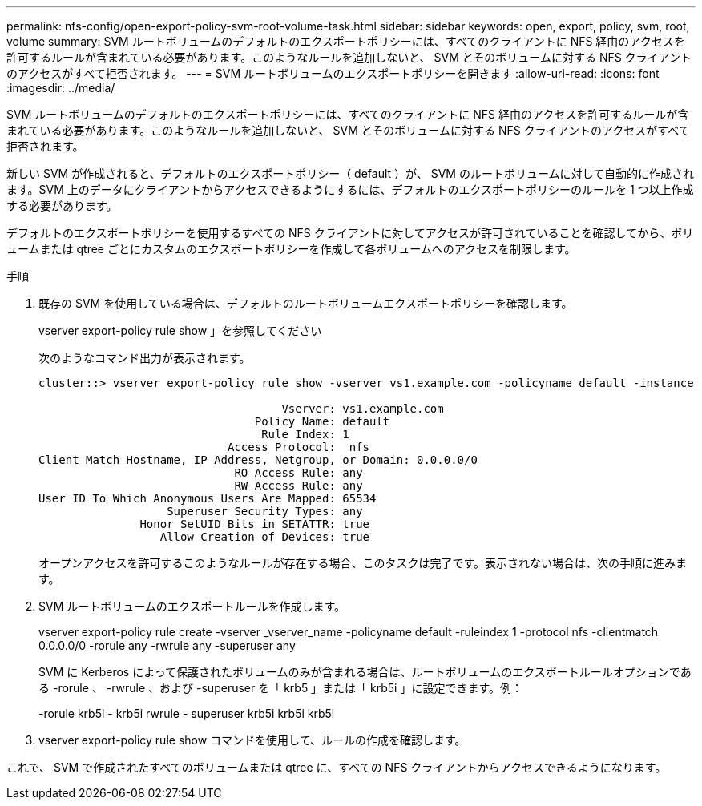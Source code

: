 ---
permalink: nfs-config/open-export-policy-svm-root-volume-task.html 
sidebar: sidebar 
keywords: open, export, policy, svm, root, volume 
summary: SVM ルートボリュームのデフォルトのエクスポートポリシーには、すべてのクライアントに NFS 経由のアクセスを許可するルールが含まれている必要があります。このようなルールを追加しないと、 SVM とそのボリュームに対する NFS クライアントのアクセスがすべて拒否されます。 
---
= SVM ルートボリュームのエクスポートポリシーを開きます
:allow-uri-read: 
:icons: font
:imagesdir: ../media/


[role="lead"]
SVM ルートボリュームのデフォルトのエクスポートポリシーには、すべてのクライアントに NFS 経由のアクセスを許可するルールが含まれている必要があります。このようなルールを追加しないと、 SVM とそのボリュームに対する NFS クライアントのアクセスがすべて拒否されます。

新しい SVM が作成されると、デフォルトのエクスポートポリシー（ default ）が、 SVM のルートボリュームに対して自動的に作成されます。SVM 上のデータにクライアントからアクセスできるようにするには、デフォルトのエクスポートポリシーのルールを 1 つ以上作成する必要があります。

デフォルトのエクスポートポリシーを使用するすべての NFS クライアントに対してアクセスが許可されていることを確認してから、ボリュームまたは qtree ごとにカスタムのエクスポートポリシーを作成して各ボリュームへのアクセスを制限します。

.手順
. 既存の SVM を使用している場合は、デフォルトのルートボリュームエクスポートポリシーを確認します。
+
vserver export-policy rule show 」を参照してください

+
次のようなコマンド出力が表示されます。

+
[listing]
----

cluster::> vserver export-policy rule show -vserver vs1.example.com -policyname default -instance

                                    Vserver: vs1.example.com
                                Policy Name: default
                                 Rule Index: 1
                            Access Protocol:  nfs
Client Match Hostname, IP Address, Netgroup, or Domain: 0.0.0.0/0
                             RO Access Rule: any
                             RW Access Rule: any
User ID To Which Anonymous Users Are Mapped: 65534
                   Superuser Security Types: any
               Honor SetUID Bits in SETATTR: true
                  Allow Creation of Devices: true
----
+
オープンアクセスを許可するこのようなルールが存在する場合、このタスクは完了です。表示されない場合は、次の手順に進みます。

. SVM ルートボリュームのエクスポートルールを作成します。
+
vserver export-policy rule create -vserver _vserver_name -policyname default -ruleindex 1 -protocol nfs -clientmatch 0.0.0.0/0 -rorule any -rwrule any -superuser any

+
SVM に Kerberos によって保護されたボリュームのみが含まれる場合は、ルートボリュームのエクスポートルールオプションである -rorule 、 -rwrule 、および -superuser を「 krb5 」または「 krb5i 」に設定できます。例：

+
-rorule krb5i - krb5i rwrule - superuser krb5i krb5i krb5i

. vserver export-policy rule show コマンドを使用して、ルールの作成を確認します。


これで、 SVM で作成されたすべてのボリュームまたは qtree に、すべての NFS クライアントからアクセスできるようになります。
